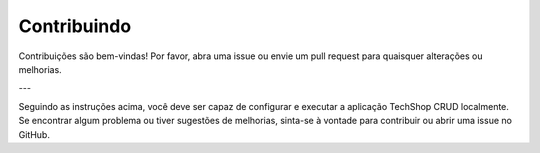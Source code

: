 Contribuindo
============

Contribuições são bem-vindas! Por favor, abra uma issue ou envie um pull request para quaisquer alterações ou melhorias.

---

Seguindo as instruções acima, você deve ser capaz de configurar e executar a aplicação TechShop CRUD localmente. Se encontrar algum problema ou tiver sugestões de melhorias, sinta-se à vontade para contribuir ou abrir uma issue no GitHub.
